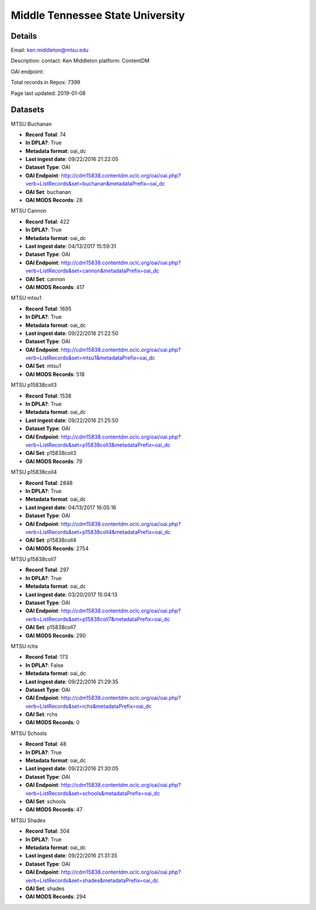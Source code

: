Middle Tennessee State University
=================================

Details
-------


Email: ken.middleton@mtsu.edu

Description: contact: Ken Middleton
platform: ContentDM

OAI endpoint: 

Total records in Repox: 7399

Page last updated: 2019-01-08

Datasets
--------

MTSU Buchanan

* **Record Total**: 74
* **In DPLA?**: True
* **Metadata format**: oai_dc
* **Last ingest date**: 09/22/2016 21:22:05
* **Dataset Type**: OAI
* **OAI Endpoint**: http://cdm15838.contentdm.oclc.org/oai/oai.php?verb=ListRecords&set=buchanan&metadataPrefix=oai_dc
* **OAI Set**: buchanan
* **OAI MODS Records**: 28



MTSU Cannon

* **Record Total**: 422
* **In DPLA?**: True
* **Metadata format**: oai_dc
* **Last ingest date**: 04/13/2017 15:59:31
* **Dataset Type**: OAI
* **OAI Endpoint**: http://cdm15838.contentdm.oclc.org/oai/oai.php?verb=ListRecords&set=cannon&metadataPrefix=oai_dc
* **OAI Set**: cannon
* **OAI MODS Records**: 417



MTSU mtsu1

* **Record Total**: 1695
* **In DPLA?**: True
* **Metadata format**: oai_dc
* **Last ingest date**: 09/22/2016 21:22:50
* **Dataset Type**: OAI
* **OAI Endpoint**: http://cdm15838.contentdm.oclc.org/oai/oai.php?verb=ListRecords&set=mtsu1&metadataPrefix=oai_dc
* **OAI Set**: mtsu1
* **OAI MODS Records**: 518



MTSU p15838coll3

* **Record Total**: 1538
* **In DPLA?**: True
* **Metadata format**: oai_dc
* **Last ingest date**: 09/22/2016 21:25:50
* **Dataset Type**: OAI
* **OAI Endpoint**: http://cdm15838.contentdm.oclc.org/oai/oai.php?verb=ListRecords&set=p15838coll3&metadataPrefix=oai_dc
* **OAI Set**: p15838coll3
* **OAI MODS Records**: 79



MTSU p15838coll4

* **Record Total**: 2848
* **In DPLA?**: True
* **Metadata format**: oai_dc
* **Last ingest date**: 04/13/2017 16:05:16
* **Dataset Type**: OAI
* **OAI Endpoint**: http://cdm15838.contentdm.oclc.org/oai/oai.php?verb=ListRecords&set=p15838coll4&metadataPrefix=oai_dc
* **OAI Set**: p15838coll4
* **OAI MODS Records**: 2754



MTSU p15838coll7

* **Record Total**: 297
* **In DPLA?**: True
* **Metadata format**: oai_dc
* **Last ingest date**: 03/20/2017 15:04:13
* **Dataset Type**: OAI
* **OAI Endpoint**: http://cdm15838.contentdm.oclc.org/oai/oai.php?verb=ListRecords&set=p15838coll7&metadataPrefix=oai_dc
* **OAI Set**: p15838coll7
* **OAI MODS Records**: 290



MTSU rchs

* **Record Total**: 173
* **In DPLA?**: False
* **Metadata format**: oai_dc
* **Last ingest date**: 09/22/2016 21:29:35
* **Dataset Type**: OAI
* **OAI Endpoint**: http://cdm15838.contentdm.oclc.org/oai/oai.php?verb=ListRecords&set=rchs&metadataPrefix=oai_dc
* **OAI Set**: rchs
* **OAI MODS Records**: 0



MTSU Schools

* **Record Total**: 48
* **In DPLA?**: True
* **Metadata format**: oai_dc
* **Last ingest date**: 09/22/2016 21:30:05
* **Dataset Type**: OAI
* **OAI Endpoint**: http://cdm15838.contentdm.oclc.org/oai/oai.php?verb=ListRecords&set=schools&metadataPrefix=oai_dc
* **OAI Set**: schools
* **OAI MODS Records**: 47



MTSU Shades

* **Record Total**: 304
* **In DPLA?**: True
* **Metadata format**: oai_dc
* **Last ingest date**: 09/22/2016 21:31:35
* **Dataset Type**: OAI
* **OAI Endpoint**: http://cdm15838.contentdm.oclc.org/oai/oai.php?verb=ListRecords&set=shades&metadataPrefix=oai_dc
* **OAI Set**: shades
* **OAI MODS Records**: 294



